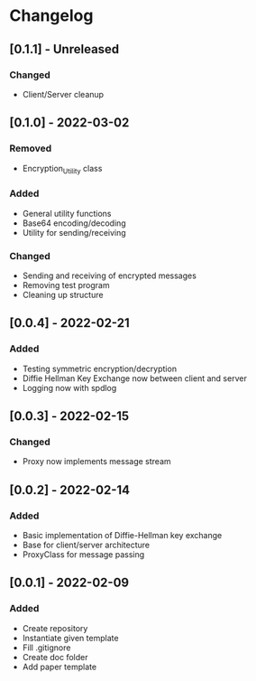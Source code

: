 * Changelog
** [0.1.1] - Unreleased
*** Changed
- Client/Server cleanup
** [0.1.0] - 2022-03-02
*** Removed
- Encryption_Utility class
*** Added
- General utility functions
- Base64 encoding/decoding
- Utility for sending/receiving
*** Changed
- Sending and receiving of encrypted messages
- Removing test program
- Cleaning up structure
** [0.0.4] - 2022-02-21
*** Added
- Testing symmetric encryption/decryption 
- Diffie Hellman Key Exchange now between client and server
- Logging now with spdlog
** [0.0.3] - 2022-02-15
*** Changed
- Proxy now implements message stream
** [0.0.2] - 2022-02-14 
*** Added
- Basic implementation of Diffie-Hellman key exchange
- Base for client/server architecture
- ProxyClass for message passing
** [0.0.1] - 2022-02-09
*** Added
- Create repository
- Instantiate given template
- Fill .gitignore
- Create doc folder
- Add paper template